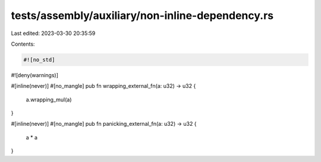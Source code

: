 tests/assembly/auxiliary/non-inline-dependency.rs
=================================================

Last edited: 2023-03-30 20:35:59

Contents:

.. code-block:: rs

    #![no_std]
#![deny(warnings)]

#[inline(never)]
#[no_mangle]
pub fn wrapping_external_fn(a: u32) -> u32 {
    a.wrapping_mul(a)
}

#[inline(never)]
#[no_mangle]
pub fn panicking_external_fn(a: u32) -> u32 {
    a * a
}


